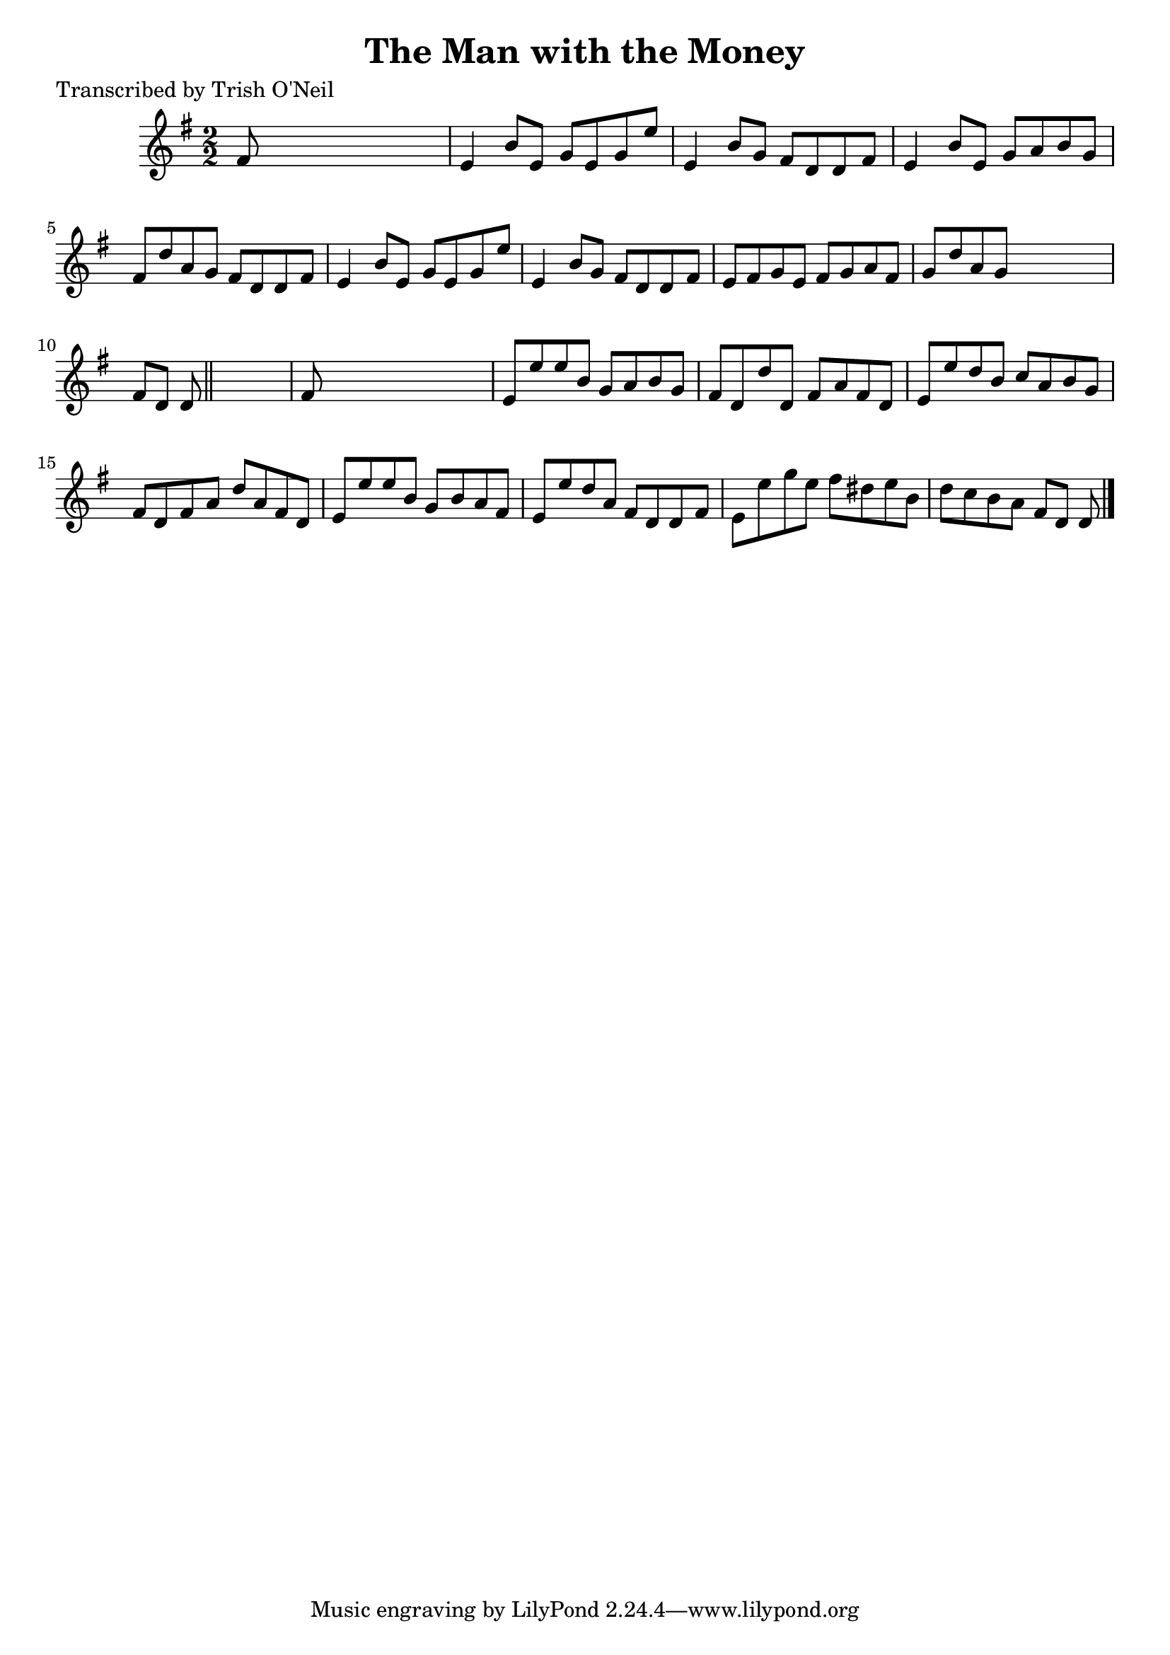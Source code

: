 
\version "2.16.2"
% automatically converted by musicxml2ly from xml/1360_to.xml

%% additional definitions required by the score:
\language "english"


\header {
    poet = "Transcribed by Trish O'Neil"
    encoder = "abc2xml version 63"
    encodingdate = "2015-01-25"
    title = "The Man with the Money"
    }

\layout {
    \context { \Score
        autoBeaming = ##f
        }
    }
PartPOneVoiceOne =  \relative fs' {
    \key e \minor \numericTimeSignature\time 2/2 fs8 s8*7 | % 2
    e4 b'8 [ e,8 ] g8 [ e8 g8 e'8 ] | % 3
    e,4 b'8 [ g8 ] fs8 [ d8 d8 fs8 ] | % 4
    e4 b'8 [ e,8 ] g8 [ a8 b8 g8 ] | % 5
    fs8 [ d'8 a8 g8 ] fs8 [ d8 d8 fs8 ] | % 6
    e4 b'8 [ e,8 ] g8 [ e8 g8 e'8 ] | % 7
    e,4 b'8 [ g8 ] fs8 [ d8 d8 fs8 ] | % 8
    e8 [ fs8 g8 e8 ] fs8 [ g8 a8 fs8 ] | % 9
    g8 [ d'8 a8 g8 ] s2 | \barNumberCheck #10
    fs8 [ d8 ] d8 \bar "||"
    s8*5 | % 11
    fs8 s8*7 | % 12
    e8 [ e'8 e8 b8 ] g8 [ a8 b8 g8 ] | % 13
    fs8 [ d8 d'8 d,8 ] fs8 [ a8 fs8 d8 ] | % 14
    e8 [ e'8 d8 b8 ] c8 [ a8 b8 g8 ] | % 15
    fs8 [ d8 fs8 a8 ] d8 [ a8 fs8 d8 ] | % 16
    e8 [ e'8 e8 b8 ] g8 [ b8 a8 fs8 ] | % 17
    e8 [ e'8 d8 a8 ] fs8 [ d8 d8 fs8 ] | % 18
    e8 [ e'8 g8 e8 ] fs8 [ ds8 e8 b8 ] | % 19
    d8 [ c8 b8 a8 ] fs8 [ d8 ] d8 \bar "|."
    }


% The score definition
\score {
    <<
        \new Staff <<
            \context Staff << 
                \context Voice = "PartPOneVoiceOne" { \PartPOneVoiceOne }
                >>
            >>
        
        >>
    \layout {}
    % To create MIDI output, uncomment the following line:
    %  \midi {}
    }

